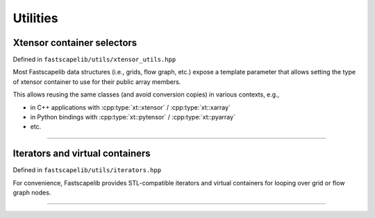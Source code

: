 Utilities
=========

Xtensor container selectors
---------------------------

Defined in ``fastscapelib/utils/xtensor_utils.hpp``

Most Fastscapelib data structures (i.e., grids, flow graph, etc.) expose a
template parameter that allows setting the type of xtensor container to use for
their public array members.

This allows reusing the same classes (and avoid conversion copies) in various
contexts, e.g.,

- in C++ applications with :cpp:type:`xt::xtensor` / :cpp:type:`xt::xarray`
- in Python bindings with :cpp:type:`xt::pytensor` / :cpp:type:`xt::pyarray`
- etc.

----

.. doxygenstruct:: fastscapelib::xt_selector

.. doxygenstruct:: fastscapelib::xt_container

.. doxygentypedef:: fastscapelib::xt_tensor_t

.. doxygentypedef:: fastscapelib::xt_array_t


Iterators and virtual containers
--------------------------------

Defined in ``fastscapelib/utils/iterators.hpp``

For convenience, Fastscapelib provides STL-compatible iterators and virtual
containers for looping over grid or flow graph nodes.

----

.. doxygenclass:: fastscapelib::grid_node_indices

.. doxygenclass:: fastscapelib::stl_container_iterator_wrapper
